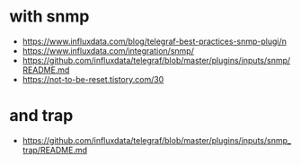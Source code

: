 * with snmp 

- https://www.influxdata.com/blog/telegraf-best-practices-snmp-plugi/n
- https://www.influxdata.com/integration/snmp/
- https://github.com/influxdata/telegraf/blob/master/plugins/inputs/snmp/README.md
- https://not-to-be-reset.tistory.com/30

* and trap

- https://github.com/influxdata/telegraf/blob/master/plugins/inputs/snmp_trap/README.md

